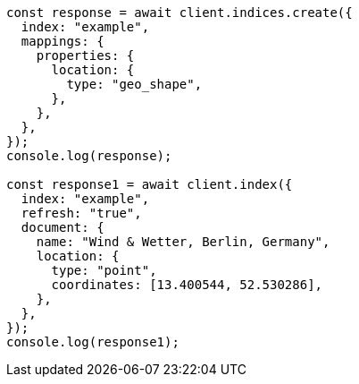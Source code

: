 // This file is autogenerated, DO NOT EDIT
// Use `node scripts/generate-docs-examples.js` to generate the docs examples

[source, js]
----
const response = await client.indices.create({
  index: "example",
  mappings: {
    properties: {
      location: {
        type: "geo_shape",
      },
    },
  },
});
console.log(response);

const response1 = await client.index({
  index: "example",
  refresh: "true",
  document: {
    name: "Wind & Wetter, Berlin, Germany",
    location: {
      type: "point",
      coordinates: [13.400544, 52.530286],
    },
  },
});
console.log(response1);
----
